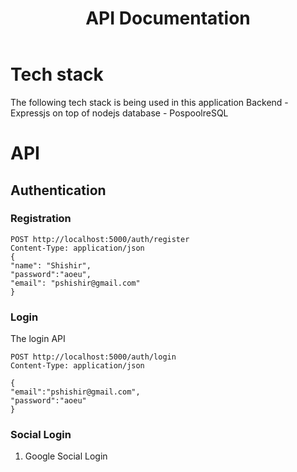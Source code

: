 #+TITLE: API Documentation

* Tech stack
The following tech stack is being used in this application
Backend - Expressjs on top of nodejs
database - PospoolreSQL

* API
** Authentication
*** Registration
#+begin_src restclient
POST http://localhost:5000/auth/register
Content-Type: application/json
{
"name": "Shishir",
"password":"aoeu",
"email": "pshishir@gmail.com"
}
#+end_src
*** Login
The login API
#+begin_src restclient
POST http://localhost:5000/auth/login
Content-Type: application/json

{
"email":"pshishir@gmail.com",
"password":"aoeu"
}
#+end_src

#+RESULTS:
#+BEGIN_SRC js
{
  "error": {
    "status": 404,
    "message": "This Route does not exist"
  }
}
// POST http://localhost:5000/auth/login
// HTTP/1.1 404 Not Found
// X-Powered-By: Express
// Access-Control-Allow-Origin: *
// Content-Type: application/json; charset=utf-8
// Content-Length: 62
// ETag: W/"3e-oTRHh5bN/R/rftI2HZ/FKPb/i2M"
// Date: Tue, 08 Jun 2021 10:12:27 GMT
// Connection: keep-alive
// Keep-Alive: timeout=5
// Request duration: 0.003384s
#+END_SRC
*** Social Login
**** Google Social Login
